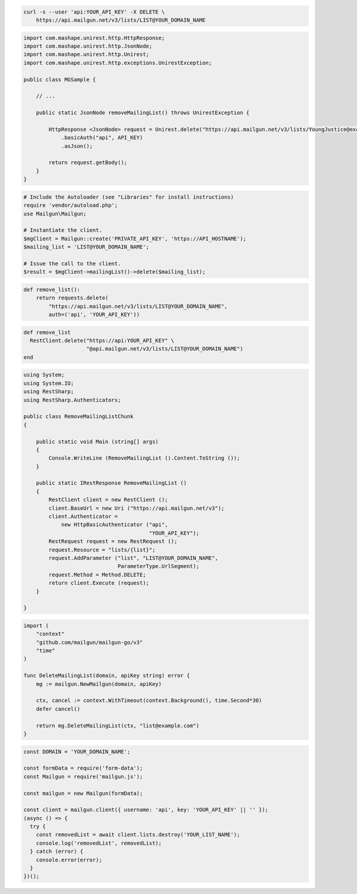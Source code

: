 
.. code-block:: bash

  curl -s --user 'api:YOUR_API_KEY' -X DELETE \
      https://api.mailgun.net/v3/lists/LIST@YOUR_DOMAIN_NAME

.. code-block:: java

 import com.mashape.unirest.http.HttpResponse;
 import com.mashape.unirest.http.JsonNode;
 import com.mashape.unirest.http.Unirest;
 import com.mashape.unirest.http.exceptions.UnirestException;

 public class MGSample {

     // ...

     public static JsonNode removeMailingList() throws UnirestException {

         HttpResponse <JsonNode> request = Unirest.delete("https://api.mailgun.net/v3/lists/YoungJustice@example.com")
             .basicAuth("api", API_KEY)
             .asJson();

         return request.getBody();
     }
 }

.. code-block:: php

  # Include the Autoloader (see "Libraries" for install instructions)
  require 'vendor/autoload.php';
  use Mailgun\Mailgun;

  # Instantiate the client.
  $mgClient = Mailgun::create('PRIVATE_API_KEY', 'https://API_HOSTNAME');
  $mailing_list = 'LIST@YOUR_DOMAIN_NAME';

  # Issue the call to the client.
  $result = $mgClient->mailingList()->delete($mailing_list);

.. code-block:: py

 def remove_list():
     return requests.delete(
         "https://api.mailgun.net/v3/lists/LIST@YOUR_DOMAIN_NAME",
         auth=('api', 'YOUR_API_KEY'))

.. code-block:: rb

 def remove_list
   RestClient.delete("https://api:YOUR_API_KEY" \
                     "@api.mailgun.net/v3/lists/LIST@YOUR_DOMAIN_NAME")
 end

.. code-block:: csharp

 using System;
 using System.IO;
 using RestSharp;
 using RestSharp.Authenticators;

 public class RemoveMailingListChunk
 {

     public static void Main (string[] args)
     {
         Console.WriteLine (RemoveMailingList ().Content.ToString ());
     }

     public static IRestResponse RemoveMailingList ()
     {
         RestClient client = new RestClient ();
         client.BaseUrl = new Uri ("https://api.mailgun.net/v3");
         client.Authenticator =
             new HttpBasicAuthenticator ("api",
                                         "YOUR_API_KEY");
         RestRequest request = new RestRequest ();
         request.Resource = "lists/{list}";
         request.AddParameter ("list", "LIST@YOUR_DOMAIN_NAME",
                               ParameterType.UrlSegment);
         request.Method = Method.DELETE;
         return client.Execute (request);
     }

 }

.. code-block:: go

 import (
     "context"
     "github.com/mailgun/mailgun-go/v3"
     "time"
 )

 func DeleteMailingList(domain, apiKey string) error {
     mg := mailgun.NewMailgun(domain, apiKey)

     ctx, cancel := context.WithTimeout(context.Background(), time.Second*30)
     defer cancel()

     return mg.DeleteMailingList(ctx, "list@example.com")
 }

.. code-block:: js

  const DOMAIN = 'YOUR_DOMAIN_NAME';

  const formData = require('form-data');
  const Mailgun = require('mailgun.js');

  const mailgun = new Mailgun(formData);

  const client = mailgun.client({ username: 'api', key: 'YOUR_API_KEY' || '' });
  (async () => {
    try {
      const removedList = await client.lists.destroy('YOUR_LIST_NAME');
      console.log('removedList', removedList);
    } catch (error) {
      console.error(error);
    }
  })();
